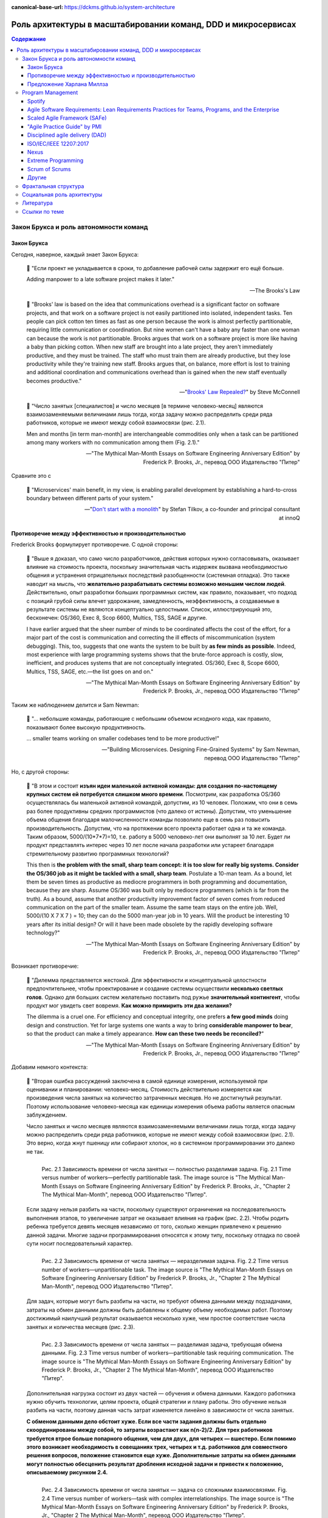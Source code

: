 :canonical-base-url: https://dckms.github.io/system-architecture

.. index::
   single: Team Topologies; at scale
   :name: emacsway-team-topologies-at-scale

==============================================================
Роль архитектуры в масштабировании команд, DDD и микросервисах
==============================================================

.. sectionauthor:: Ivan Zakrevsky


.. contents:: Содержание


Закон Брукса и роль автономности команд
=======================================


.. index::
   single: Brooks's law; definition
   :name: emacsway-brooks's-law

Закон Брукса
------------

Сегодня, наверное, каждый знает Закон Брукса:

    📝 "Если проект не укладывается в сроки, то добавление рабочей силы задержит его ещё больше.

    Adding manpower to a late software project makes it later."

    -- The Brooks's Law

    📝 "Brooks' law is based on the idea that communications overhead is a significant factor on software projects, and that work on a software project is not easily partitioned into isolated, independent tasks. Ten people can pick cotton ten times as fast as one person because the work is almost perfectly partitionable, requiring little communication or coordination. But nine women can't have a baby any faster than one woman can because the work is not partitionable. Brooks argues that work on a software project is more like having a baby than picking cotton. When new staff are brought into a late project, they aren't immediately productive, and they must be trained. The staff who must train them are already productive, but they lose productivity while they're training new staff. Brooks argues that, on balance, more effort is lost to training and additional coordination and communications overhead than is gained when the new staff eventually becomes productive."

    -- "`Brooks' Law Repealed? <https://stevemcconnell.com/articles/brooks-law-repealed/>`__" by Steve McConnell

..

    📝 "Число занятых [специалистов] и число месяцев [в термине человеко-месяц] являются взаимозаменяемыми величинами лишь тогда, когда задачу можно распределить среди ряда работников, которые не имеют между собой взаимосвязи (рис. 2.1).

    Men and months [in term man-month] are interchangeable commodities only when a task can be partitioned among many workers with no communication among them (Fig. 2.1)."

    -- "The Mythical Man-Month Essays on Software Engineering Anniversary Edition" by Frederick P. Brooks, Jr., перевод ООО Издательство "Питер"

Сравните это с

    📝 "Microservices\' main benefit, in my view, is enabling parallel development by establishing a hard-to-cross boundary between different parts of your system."

    -- "`Don't start with a monolith <https://martinfowler.com/articles/dont-start-monolith.html>`__" by Stefan Tilkov, a co-founder and principal consultant at innoQ


Противоречие между эффективностью и производительностью
-------------------------------------------------------

Frederick Brooks формулирует противоречие. С одной стороны:

    📝 "Выше я доказал, что само число разработчиков, действия которых нужно согласовывать, оказывает влияние на стоимость проекта, поскольку значительная часть издержек вызвана необходимостью общения и устранения отрицательных последствий разобщенности (системная отладка). Это также наводит на мысль, что **желательно разрабатывать системы возможно меньшим числом людей**. Действительно, опыт разработки больших программных систем, как правило, показывает, что подход с позиций грубой силы влечет удорожание, замедленность, неэффективность, а создаваемые в результате системы не являются концептуально целостными. Список, иллюстрирующий это, бесконечен: OS/360, Exec 8, Scop 6600, Multics, TSS, SAGE и другие.

    I have earlier argued that the sheer number of minds to be coordinated affects the cost of the effort, for a major part of the cost is communication and correcting the ill effects of miscommunication (system debugging). This, too, suggests that one wants the system to be built by **as few minds as possible**. Indeed, most experience with large programming systems shows that the brute-force approach is costly, slow, inefficient, and produces systems that are not conceptually integrated. OS/360, Exec 8, Scope 6600, Multics, TSS, SAGE, etc.—the list goes on and on."

    -- "The Mythical Man-Month Essays on Software Engineering Anniversary Edition" by Frederick P. Brooks, Jr., перевод ООО Издательство "Питер"

Таким же наблюдением делится и Sam Newman:

    📝 "... небольшие команды, работающие с небольшим объемом исходного кода, как правило, показывают более высокую продуктивность.

    ... smaller teams working on smaller codebases tend to be more productive!"

    -- "Building Microservices. Designing Fine-Grained Systems" by Sam Newman, перевод ООО Издательство "Питер"

Но, с другой стороны:

    📝 "В этом и состоит **изъян идеи маленькой активной команды: для создания по-настоящему крупных систем ей потребуется слишком много времени**. Посмотрим, как разработка OS/360 осуществлялась бы маленькой активной командой, допустим, из 10 человек. Положим, что они в семь раз более продуктивны средних программистов (что далеко от истины). Допустим, что уменьшение объема общения благодаря малочисленности команды позволило еще в семь раз повысить производительность. Допустим, что на протяжении всего проекта работает одна и та же команда. Таким образом, 5000/(10*7*7)=10, т.е. работу в 5000 человеко-лет они выполнят за 10 лет. Будет ли продукт представлять интерес через 10 лет после начала разработки или устареет благодаря стремительному развитию программных технологий?

    This then is **the problem with the small, sharp team concept: it is too slow for really big systems. Consider the OS/360 job as it might be tackled with a small, sharp team**. Postulate a 10-man team. As a bound, let them be seven times as productive as mediocre programmers in both programming and documentation, because they are sharp. Assume OS/360 was built only by mediocre programmers (which is far from the truth). As a bound, assume that another productivity improvement factor of seven comes from reduced communication on the part of the smaller team. Assume the same team stays on the entire job. Well, 5000/(10 X 7 X 7 ) = 10; they can do the 5000 man-year job in 10 years. Will the product be interesting 10 years after its initial design? Or will it have been made obsolete by the rapidly developing software technology?"

    -- "The Mythical Man-Month Essays on Software Engineering Anniversary Edition" by Frederick P. Brooks, Jr., перевод ООО Издательство "Питер"

Возникает противоречие:

    📝 "Дилемма представляется жестокой. Для эффективности и концептуальной целостности предпочтительнее, чтобы проектирование и создание системы осуществили **несколько светлых голов**. Однако для больших систем желательно поставить под ружье **значительный контингент**, чтобы продукт мог увидеть свет вовремя. **Как можно примирить эти два желания?**

    The dilemma is a cruel one. For efficiency and conceptual integrity, one prefers **a few good minds** doing design and construction. Yet for large systems one wants a way to bring **considerable manpower to bear**, so that the product can make a timely appearance. **How can these two needs be reconciled?**"

    -- "The Mythical Man-Month Essays on Software Engineering Anniversary Edition" by Frederick P. Brooks, Jr., перевод ООО Издательство "Питер"

Добавим немного контекста:

    📝 "Вторая ошибка рассуждений заключена в самой единице измерения, используемой при оценивании и планировании: человеко-месяц. Стоимость действительно измеряется как произведения числа занятых на количество затраченных месяцев. Но не достигнутый результат. Поэтому использование человеко-месяца как единицы измерения объема работы является опасным заблуждением.

    Число занятых и число месяцев являются взаимозаменяемыми величинами лишь тогда, когда задачу можно распределить среди ряда работников, которые не имеют между собой взаимосвязи (рис. 2.1). Это верно, когда жнут пшеницу или собирают хлопок, но в системном программировании это далеко не так.

    .. figure:: _media/harlan-mills'-proposal/fig-2.1-perfectly-partitionable-task.png
       :alt: Рис. 2.1 Зависимость времени от числа занятых — полностью разделимая задача. Fig. 2.1 Time versus number of workers—perfectly partitionable task. The image source is "The Mythical Man-Month Essays on Software Engineering Anniversary Edition" by Frederick P. Brooks, Jr., "Chapter 2 The Mythical Man-Month", перевод ООО Издательство "Питер".
       :align: left
       :width: 70%

       Рис. 2.1 Зависимость времени от числа занятых — полностью разделимая задача. Fig. 2.1 Time versus number of workers—perfectly partitionable task. The image source is "The Mythical Man-Month Essays on Software Engineering Anniversary Edition" by Frederick P. Brooks, Jr., "Chapter 2 The Mythical Man-Month", перевод ООО Издательство "Питер".

    Если задачу нельзя разбить на части, поскольку существуют ограничения на последовательность выполнения этапов, то увеличение затрат не оказывает влияния на график (рис. 2.2). Чтобы родить ребенка требуется девять месяцев независимо от того, сколько женщин привлечено к решению данной задачи. Многие задачи программирования относятся к этому типу, поскольку отладка по своей сути носит последовательный характер.

    .. figure:: _media/harlan-mills'-proposal/fig-2.2-unpartitionable-task.png
       :alt: Рис. 2.2 Зависимость времени от числа занятых — неразделимая задача. Fig. 2.2 Time versus number of workers—unpartitionable task. The image source is "The Mythical Man-Month Essays on Software Engineering Anniversary Edition" by Frederick P. Brooks, Jr., "Chapter 2 The Mythical Man-Month", перевод ООО Издательство "Питер".
       :align: left
       :width: 70%

       Рис. 2.2 Зависимость времени от числа занятых — неразделимая задача. Fig. 2.2 Time versus number of workers—unpartitionable task. The image source is "The Mythical Man-Month Essays on Software Engineering Anniversary Edition" by Frederick P. Brooks, Jr., "Chapter 2 The Mythical Man-Month", перевод ООО Издательство "Питер".

    Для задач, которые могут быть разбиты на части, но требуют обмена данными между подзадачами, затраты на обмен данными должны быть добавлены к общему объему необходимых работ. Поэтому достижимый наилучший результат оказывается несколько хуже, чем простое соответствие числа занятых и количества месяцев (рис. 2.3).

    .. figure:: _media/harlan-mills'-proposal/fig-2.3-partitionable-task-requiring-communication.png
       :alt: Рис. 2.3 Зависимость времени от числа занятых — разделимая задача, требующая обмена данными. Fig. 2.3 Time versus number of workers—partitionable task requiring communication. The image source is "The Mythical Man-Month Essays on Software Engineering Anniversary Edition" by Frederick P. Brooks, Jr., "Chapter 2 The Mythical Man-Month", перевод ООО Издательство "Питер".
       :align: left
       :width: 70%

       Рис. 2.3 Зависимость времени от числа занятых — разделимая задача, требующая обмена данными. Fig. 2.3 Time versus number of workers—partitionable task requiring communication. The image source is "The Mythical Man-Month Essays on Software Engineering Anniversary Edition" by Frederick P. Brooks, Jr., "Chapter 2 The Mythical Man-Month", перевод ООО Издательство "Питер".

    Дополнительная нагрузка состоит из двух частей — обучения и обмена данными. Каждого работника нужно обучить технологии, целям проекта, общей стратегии и плану работы. Это обучение нельзя разбить на части, поэтому данная часть затрат изменяется линейно в зависимости от числа занятых.

    **С обменом данными дело обстоит хуже. Если все части задания должны быть отдельно скоординированы между собой, то затраты возрастают как n(n-2)/2. Для трех работников требуется втрое больше попарного общения, чем для двух, для четырех — вшестеро. Если помимо этого возникает необходимость в совещаниях трех, четырех и т.д. работников для совместного решения вопросов, положение становится еще хуже. Дополнительные затраты на обмен данными могут полностью обесценить результат дробления исходной задачи и привести к положению, описываемому рисунком 2.4.**

    .. figure:: _media/harlan-mills'-proposal/fig-2.4-task-with-complex-interrelationships.png
       :alt: Рис. 2.4 Зависимость времени от числа занятых — задача со сложными взаимосвязями. Fig. 2.4 Time versus number of workers—task with complex interrelationships. The image source is "The Mythical Man-Month Essays on Software Engineering Anniversary Edition" by Frederick P. Brooks, Jr., "Chapter 2 The Mythical Man-Month", перевод ООО Издательство "Питер".
       :align: left
       :width: 70%

       Рис. 2.4 Зависимость времени от числа занятых — задача со сложными взаимосвязями. Fig. 2.4 Time versus number of workers—task with complex interrelationships. The image source is "The Mythical Man-Month Essays on Software Engineering Anniversary Edition" by Frederick P. Brooks, Jr., "Chapter 2 The Mythical Man-Month", перевод ООО Издательство "Питер".

    Поскольку создание программного продукта является по сути системным проектом — практикой сложных взаимосвязей, затраты на обмен данными велики и быстро начинают преобладать над сокращением сроков, достигаемым в результате разбиения задачи на более мелкие подзадачи. В этом случае привлечение дополнительных работников не сокращает, а удлиняет график работ.

    The second fallacious thought mode is expressed in the very unit of effort used in estimating and scheduling: the man-month. Cost does indeed vary as the product of the number of men and the number of months. Progress does not. Hence the man-month as a unit for measuring the size of a job is a dangerous and deceptive myth. It implies that men and months are interchangeable.

    Men and months are interchangeable commodities only when a task can be partitioned among many workers with no communication among them (Fig. 2.1). This is true of reaping wheat or picking cotton; it is not even approximately true of systems programming.

    When a task cannot be partitioned because of sequential constraints, the application of more effort has no effect on the schedule (Fig. 2.2). The bearing of a child takes nine months, no matter how many women are assigned. Many software tasks have this characteristic because of the sequential nature of debugging.

    In tasks that can be partitioned but which require communication among the subtasks, the effort of communication must be added to the amount of work to be done. Therefore the best that can be done is somewhat poorer than an even trade of men for months (Fig. 2.3).

    The added burden of communication is made up of two parts, training and intercommunication. Each worker must be trained in the technology, the goals of the effort, the overall strategy, and the plan of work. This training cannot be partitioned, so this part of the added effort varies linearly with the number of workers.

    **Intercommunication is worse. If each part of the task must be separately coordinated with each other part/ the effort increases as n(n-I)/2. Three workers require three times as much pairwise intercommunication as two; four require six times as much as two. If, moreover, there need to be conferences among three, four, etc., workers to resolve things jointly, matters get worse yet. The added effort of communicating may fully counteract the division of the original task and bring us to the situation of Fig. 2.4.**

    Since software construction is inherently a systems effort—an exercise in complex interrelationships—communication effort is great, and it quickly dominates the decrease in individual task time brought about by partitioning. Adding more men then lengthens, not shortens, the schedule."

    -- "The Mythical Man-Month Essays on Software Engineering Anniversary Edition" by Frederick P. Brooks, Jr., перевод ООО Издательство "Питер"

Мы остановились на дилемме: с одной стороны, чем меньше численность людей, принимающих проектные решения, тем выше их продуктивность.
С другой стороны, чем больше людей задействовано в разработке, тем скорее продукт сможет выйти на рынок.
Проанализируем о том, как эту дилемму можно решить.

Решение этой дилеммы становится возможным с качественным отделением архитектуры от реализации (с чем отлично справляются сетевые границы Bounded Contexts):

    📝 "**Архитектура и разработка должны быть тщательно разделены.** Как сказал Блау (Blaauw), "архитектура говорит, что должно произойти, а разработка - как сделать, чтобы это произошло". В качестве простого примера он приводит часы, архитектура которых состоит из циферблата, стрелок и заводной головки. Ребенок, освоивший это архитектуру, с одинаковой легкостью может узнать время и по ручным часам, и по часам на колокольне. Исполнение же и его реализация описывают, что происходит внутри: передача усилий и управление точностью каждым из многих механизмов.

    **Architecture must be carefully distinguished from implementation.** As Blaauw has said, "Where architecture tells what happens, implementation tells how it is made to happen." He gives as a simple example a clock, whose architecture consists of the face, the hands, and the winding knob. When a child has learned this architecture, he can tell time as easily from a wristwatch as from a church tower. The implementation, however, and its realization, describe what goes on inside the case—powering by any of many mechanisms and accuracy control by any of many."

    -- "The Mythical Man-Month Essays on Software Engineering Anniversary Edition" by Frederick P. Brooks, Jr., перевод ООО Издательство "Питер"


.. index:: Team Topologies
   :name: emacsway-harlan-mills'-proposal

Предложение Харлана Миллза
--------------------------

Harlan Mills' Proposal (Предложение Харлана Миллза) было опубликовано в:

- Mills, H., "Chief programmer teams, principles, and procedures," IBM Federal Systems Division Report FSC 71-5108, Gaithersburg, Md., 1971.
- Baker, F. T., "Chief programmer team management of production programming," IBM Sys. J., 11, 1 (1972).

..

    📝 "Предложение Харлана Миллза дает свежее и творческое решение. Миллз предложил, чтобы на каждом участке работы была **команда разработчиков, организованная наподобие бригады хирургов, а не мясников**. Имеется в виду, что не каждый участник группы будет врезаться в задачу, но резать будет один, а остальные оказывать ему всевозможную поддержку, повышая его производительность и плодотворность.

    При некотором размышлении ясно, что **эта идея приведет к желаемому, если ее удастся осуществить**. Лишь несколько голов занято проектированием и разработкой, и в то же время много работников находится на подхвате. Будет ли такая организация работать? Кто играет роль анестезиологов и операционных сестер в группе программистов, а как осуществляется разделение труда? Чтобы нарисовать картину работы такой команды с включением всех мыслимых видов поддержки, я позволю себе вольное обращение к метафорам.

    A proposal by Harlan Mills offers a fresh and creative solution. Mills proposes that each segment of a large job be tackled by a team, but that **the team be organized like a surgical team rather than a hog-butchering team**. That is, instead of each member cutting away on the problem, one does the cutting and the others give him every support that will enhance his effectiveness and productivity.

    A little thought shows that **this concept meets the desiderata, if it can be made to work**. Few minds are involved in design and construction, yet many hands are brought to bear. Can it work? Who are the anesthesiologists and nurses on a programming team, and how is the work divided? Let me freely mix metaphors to suggest how such a team might work if enlarged to include all conceivable support."

    -- "The Mythical Man-Month Essays on Software Engineering Anniversary Edition" by Frederick P. Brooks, Jr., перевод ООО Издательство "Питер"

Обратите внимание на слова "эта идея приведет к желаемому, если ее удастся осуществить".
Именно эту задачу успешно решает концепция `Bounded Context <https://pubs.opengroup.org/architecture/o-aa-standard-single/#_solution_space>`__, позволяя совместить большой размер коллектива и продуктивность, т.е., осуществить масштабирование команд без ущерба производительности.

    📝 "... мы стремимся к тому, чтобы сервисы создавались в результате разбиения системы на такие части, при которых **темпы развития внутри сервисов были намного выше темпов развития между сервисами**.

    ... we aim to ensure our services are decomposed such that the **pace of change inside a service is much higher than the pace of change between services**."

    -- "Building Microservices. Designing Fine-Grained Systems" by Sam Newman, перевод ООО Издательство "Питер"

..

    📝 "One case study was particularly interesting. The team had made the wrong choice, using microservices on a system that wasn't complex enough to cover the Microservice Premium. The project got in trouble and needed to be rescued, so lots more people were thrown onto the project. At this point the microservice architecture became helpful, because **the system was able to absorb the rapid influx of developers and the team was able to leverage the larger team numbers much more easily than is typical with a monolith**. As a result the project accelerated to a productivity greater than would have been expected with a monolith, enabling the team to catch up. The result was still a net negative, in that the software cost more staff-hours than it would have done if they had gone with a monolith, but the **microservices architecture did support ramp up**."

    -- "`Microservice Trade-Offs <https://martinfowler.com/articles/microservice-trade-offs.html>`__" by Martin Fowler

..

    📝 "Netflix и Amazon

    Наверное, идея обязательной согласованности организации и архитектуры может быть неплохо проиллюстрирована на примере Amazon и Netflix. В Amazon довольно рано начали понимать преимущества владения командами полным жизненным циклом управляемых ими систем. Там решили, что команды должны всецело распоряжаться теми системами, за которые они отвечают, управляя всем жизненным циклом этих систем. Но в Amazon также знали, что **небольшие команды могут работать быстрее больших**. Это привело к созданию команд, которые можно было бы накормить двумя пиццами. Это стремление к созданию небольших команд, владеющих полным жизненным циклом своих сервисов, и стало основной причиной того, что в Amazon была разработана платформа Amazon Web Services. Для обеспечения самодостаточности своих команд компании понадобилось создать соответствующий инструментарий. Этот пример был взят на вооружение компанией Netflix и с самого начала определил формирование ее структуры вокруг небольших независимых команд, образуемых с прицелом на то, что создаваемые ими сервисы также будут независимы друг от друга. Тем самым обеспечивалась оптимизация скорости изменения архитектуры систем. Фактически в Netflix разработали организационную структуру для желаемой архитектуры создаваемых систем.

    Netflix and Amazon

    Probably the two poster children for the idea that organizations and architecture should be aligned are Amazon and Netflix. Early on, Amazon started to understand the benefits of teams owning the whole lifecycle of the systems they managed. It wanted teams to own and operate the systems they looked after, managing the entire lifecycle. But Amazon also knew that **small teams can work faster than large teams**. This led famously to its two-pizza teams, where no team should be so big that it could not be fed with two pizzas. This driver for small teams owning the whole lifecycle of their services is a major reason why Amazon developed Amazon Web Services. It needed to create the tooling to allow its teams to be self-sufficient. Netflix learned from this example, and ensured that from the beginning it structured itself around small, independent teams, so that the services they created would also be independent from each other. This ensured that the architecture of the system was optimized for speed of change. Effectively, Netflix designed the organizational structure for the system architecture it wanted."

    -- "Building Microservices. Designing Fine-Grained Systems" by Sam Newman, перевод ООО Издательство "Питер"

я хотел бы добавить еще одно высказывание от разработчиков популярного микросервисного фреймворка go-kit:

    📝 "Почему микросервисы? Практически вся современная разработка программного обеспечения ориентирована на единственную цель - улучшить время выхода на рынок. Микросервисы представляют собой эволюцию модели сервис-ориентированной архитектуры, которая элегантно устраняет организационные противоречия, **предоставляя вашим инженерам и командам автономию**, необходимую им для непрерывной доставки, итерации и улучшения.

    Why microservices? Almost all of contemporary software engineering is focused on the singular goal of improving time-to-market. Microservices are an evolution of the service-oriented architecture pattern that elegantly eliminate organizational friction, **giving your engineers and teams the autonomy** they need to continuously ship, iterate, and improve."

    -- "`Go kit. A toolkit for microservices. <https://gokit.io/>`__"

На самом деле, если у вас армейская дисциплина среди разработчиков, то нет необходимости укреплять сетевыми границами пределы автономности команд, поскольку границами автономности команды является Bounded Context, который не обязательно должен быть выражен микорсервисом(-ами).

    📝 "In theory, you don't need microservices for this if you simply have the discipline to follow clear rules and establish clear boundaries within your monolithic application; in practice, I've found this to be the case only very rarely.)"

    -- "`Don't start with a monolith <https://martinfowler.com/articles/dont-start-monolith.html>`__" by Stefan Tilkov

Сетевые границы решают проблему, известную как creeping coupling или abstraction leak. А это позволяет снизить квалификационные требования к разработчикам, тем более, что Microservices First обычно имеет экономическую целесообразность только при задействовании большого количества разработчиков.

    📝 "Обмен данными между самими сервисами ведется через сетевые вызовы, чтобы **упрочить обособленность сервисов** и избежать рисков, сопряженных с тесными связями.

    All communication between the services themselves are via network calls, **to enforce separation between the services** and avoid the perils of tight coupling."

    -- "Building Microservices. Designing Fine-Grained Systems" by Sam Newman, перевод ООО Издательство "Питер"


.. index::
   single: Program Management; in Team Topologies at scale
   :name: emacsway-program-management

Program Management
==================

Знаете, почему не бывает больших червяков?
Любое беспозвоночное животное не может быть бесконечно большим, поскольку на определенном пороге сила его тяжести превысит предел его прочности.
Рост силы тяжести опережает рост прочности.
Чтобы увеличение массы организма стало возможным, в нем должен появиться скелет, который выполняет опорную функцию.

По этой же причине бумажный кораблик хорошо держит форму, но если его пропорционально увеличить в несколько раз, то он рухнет под собственной тяжестью без фермы жесткости.

По этой же причине невозможно фрактально увеличить село до размеров крупного города, не обеспечив в нем транспортные магистрали и узлы связи.

Эту проблему хорошо сформулировал Galileo Galilei в теории theory of Beam Bending:

    .. figure:: _media/harlan-mills'-proposal/galileo-beam-bending.jpg
       :alt: Discorsi e dimostrazioni matematiche, intorno à due nuoue scienze. Leiden: appresso gli Elsevirii, 1638. The image source is "Galileo's Beam Experiment" https://civil.lindahall.org/strength.shtml
       :align: left
       :width: 200

       Discorsi e dimostrazioni matematiche, intorno à due nuoue scienze. Leiden: appresso gli Elsevirii, 1638. The image source is "`Galileo's Beam Experiment <https://civil.lindahall.org/strength.shtml>`__"

..

    📝 "Many mathematicians before Galileo had dealt with the problem of statics – how forces are transmitted by structural members.
    Galileo proposed a new science, the study of the strength of materials, that considered how the size and shape of structural members affects their ability to carry and transmit loads.
    He discovered that as the length of a beam increases, its strength decreases, unless you increase the thickness and breadth at an even greater rate.
    You cannot, therefore, simply double or triple the dimensions of a beam, and expect it to carry double or triple the load.
    This led Galileo to recognize what we now call **the scaling problem – there are limits to how big nature can make a tree, or an animal, for beyond a certain limit, the branches of the tree or the limbs of the animal, will break under their own weight.**

    The illustration of a cantilever beam demonstrates Galileo’s discovery that the breaking force on a beam increases as the square of its length."

    -- "`Galileo's Beam Experiment <https://civil.lindahall.org/strength.shtml>`__"

Попытка фрактально увеличивать численность Scrum/Nexus-команд равносильна попытке создать беспозвоночное животное с массой динозавра.
Основная тяжесть, под которой рушится прочность коллектива, формируется коммуникативной нагрузкой (з-н Брукса: n(n-1)/2).

Если предыдущий пример показался вам неубедительным, то давайте попробуем представить себе управление воздушным движением без диспетчеров.
Ну, такие... самоорганизующиеся экипажи.
Чтобы пилоты во время полета сами между собой договаривались о том, как они будут расходиться, какие эшелоны они будут занимать, в какой очередности они будут производить посадку и взлет...
Причем, гипотетически это еще было бы осуществимо где-то в районе малозагруженных аэропортов.
Но при этом возрастет когнитивная нагрузка на пилота.
Ни один из пилотов, в условиях управления воздушным судном, не обладает ресурсами внимания достаточными для достижения целостного понимания картины воздушного движения.
Эту когнитивную нагрузку с него снимает диспетчер управления воздушным движением.
А теперь попробуйте представьте себе что-то подобное в Шереметьево.
А если какое-то одно воздушное судно терпит бедствие и нуждается в аварийной посадке?


Spotify
-------

Даже в Spotify существует такой "опорный скелет":

    📝 "At Spotify there is a separate operations team, but their job is not to make releases for the squads -­ their job is to give the squads the support they need to release code themselves; support in the form of infrastructure, scripts, and routines.
    They are, in a sense, "building the road to production".

    <...>

    We also have a chief architect role, a person who coordinates work on high-­level architectural issues that cut across multiple systems.
    He reviews development of new systems to make sure they avoid common mistakes, and that they are aligned with our architectural vision.
    The feedback is always just suggestions and input -­ the decision for the final design of the system still lies with the squad building it."

    -- "`Scaling Agile @ Spotify with Tribes, Squads, Chapters & Guilds <https://www.scrumatscale.com/wp-content/uploads/2020/09/S@S_Spotify_Scaling.pdf>`__" by Henrik Kniberg & Anders Ivarsson, Oct 2012

Но более отчетливо этот скелет сформирован в виде Program Management в `Scaled Agile Framework (SAFe) <https://www.scaledagileframework.com/>`__ и в `Disciplined agile delivery (DAD) <https://www.pmi.org/disciplined-agile/process/introduction-to-dad>`__.

SAFe создан известным автором по аналитике Dean Leffingwell, и, наверное, поэтому SAFe хорошо регламентирует процессы, предшествующие этапу реализации ПО в условиях масштабируемой Agile-разработки.


Agile Software Requirements: Lean Requirements Practices for Teams, Programs, and the Enterprise
------------------------------------------------------------------------------------------------

В книге "Agile Software Requirements: Lean Requirements Practices for Teams, Programs, and the Enterprise" by Dean Leffingwell, которая вышла в печать в том же году, в котором он выпустил первый релиз SAFe, Dean Leffingwell убедительно обосновывает, что аналитики и архитекторы должны быть частью системной команды.

    📝 "Architects: Many agile teams do not contain people with titles containing the word architect [The best architectures, requirements, and designs emerge from self-organizing teams.], and yet architecture does matter to agile teams.
    In these cases, the local architecture (that of the component, service, or feature that the team is accountable for) is most often determined by the local teams in a collaborative model.
    In this way, it can be said that "architecture emerges" from the activities of those teams.

    At the system level, however, **architecture is often coordinated among system architects and business analysts who are responsible for determining the overall structure (components and services) of the system**, as well as the system-level use cases and performance criteria that are to be imposed on the system as a whole.
    For this reason, it is likely that the **agile team has a key interface to one or more architects who may live outside the team**.
    (We'll discuss this in depth in Chapter 20.)

    <...>

    Some of these QA personnel will live outside the team, while others (primarily testers) will have likely been dispatched to live with the product team.
    There, they work daily with developers to test new code and thereby help assure new code quality on a real-time basis.

    In addition, as we'll see later, QA personnel are involved with the development of the system-level testing required to assure overall system quality and conformance to nonfunctional, as well as functional, requirements.

    <...>

    Other specialists and supporting personnel: Other supporting roles may include user-experience designers, documentation specialists, database designers and administrators, configuration management, build and deployment specialists, and whomever else is necessary to develop and deploy a whole product solution.

    -- Agile Software Requirements Lean Requirements Practices for Teams, Programs, and the Enterprise (Agile Software Development Series) by Dean Leffingwell

Для такого решения есть несколько причин:

1. В спринте возникают две цели (текущая и посторонняя):

   1. Реализация текущего системного инкремента.
   2. Анализ и проектирование (т.е. :ref:`Prediction-активности <emacsway-prediction>` в виде PBR, Spike и Planning) будущего системного инкремента.

   Источником работы аналитиков являются стейкхолдеры, а результатом работы - требования (под руководством Product Owner, разумеется), т.е. :ref:`PBI <emacsway-product-backlog-item>`.
   В то время как для команды разработки источником работы являются PBI (в состоянии DOR), а результатом работы - Системный Инкремент.

   Получается, что две команды работают несинхронно, над разными целями, и производят разные артефакты.
   Аналитики работают вне цикла реализации Системного Инкремента, опережая его в среднем на пару спринтов.

   PBI, не производящий Системного Инкремента, но производящий артефакты, необходимые для доведения другого PBI до состояния DOR, традиционно называется Spike.
   Spike нацелен на достижение цели будущих спринтов, поэтому его присутствие в текущем спринте отвлекает от цели текущего спринта, повышает когнитивную нагрузку и затрудняет управление Team Backlog.
   Для малочисленного коллектива (тем более, для Single Team Agile) эта нагрузка не превышает накладные расходы на содержание отдельного Program Backlog.
   Но, по мере роста численности коллектива, накладные расходы на содержание отдельного Program Backlog начинают уже окупаться.

2. По мере роста численности коллектива растет коммуникативная нагрузка, и требуется :ref:`повышение уровня автономности команд <emacsway-harlan-mills'-proposal>`.
3. Системные инкременты, производимы командами, нуждаются в интеграции. Было бы неэффективно каждой команде погружаться в подробности целостной картины потребностей интеграции, при этом дублируя друг друга.
4. Стоимость :ref:`адаптации <emacsway-adaptation>` Продукта возрастает стремительней роста численность коллектива, что создает экономическую целесообразность для смещения :ref:`баланса Pridiction/Adaptation <emacsway-balancing-prediction-adaptation>` в сторону :ref:`Prediction <emacsway-prediction>`.

Поэтому, аналитику, архитектуру и UX/UI Design, в таком случае, выводят в отдельный цикл производства, известный сегодня как Program Management (который следует отличать от Program Management в PMBoK).
Получается два каскадных цикла, при этом, первый цикл (Program Backlog) создает артефакты, необходимые для достижения DOR для второго цикла (Team Backlogs), который, в свою очередь, уже производит системный инкремент.

Говоря о проблемах масштабирования Agile-команд, мне очень интересной показалась ещё одна его книга, которая вышла 4-мя годами ранее:

- "Scaling Software Agility: Best Practices for Large Enterprises" by Dean Leffingwell


Scaled Agile Framework (SAFe)
-----------------------------

- "`SAFe® 5.0 Distilled: Achieving Business Agility with the Scaled Agile Framework® <https://www.amazon.com/dp/B08F5HC37Z>`__" by Richard Knaster, Dean Leffingwell
- "`Program and Solution Backlogs <https://www.scaledagileframework.com/program-and-solution-backlogs/>`__"
- "`System Architect/Engineering <https://www.scaledagileframework.com/system-architect-engineering/>`__"
- "`Agile Teams <https://www.scaledagileframework.com/agile-teams/>`__"
- "`Organizing Agile Teams and ARTs: Team Topologies at Scale <https://www.scaledagileframework.com/organizing-agile-teams-and-arts-team-topologies-at-scale/>`__"
- "`Shared Services <https://www.scaledagileframework.com/shared-services/>`__"
- "`Architectural Runway <https://www.scaledagileframework.com/architectural-runway/>`__"
- "`Agile Architecture in SAFe <https://www.scaledagileframework.com/agile-architecture/>`__"

    📝 "The second dimension of the team and technical agility competency is teams of Agile teams.
    Even with good, local execution, building enterprise-class solutions typically requires more scope and breadth of skills than a single Agile team can provide.
    Therefore, Agile teams operate in the context of an ART, which is a long-lived team of Agile teams.
    The ART incrementally develops, delivers, and (where applicable) operates one or more solutions (Figure 6-5)."

    📝 "System Architect/Engineering is an individual or team that defines the overall architecture of the system.
    They work at a level of abstraction above the teams and components and define Non-Functional Requirements (NFRs), major system elements, subsystems, and interfaces."

    📝 "System Teams typically assist in building and supporting DevOps infrastructure for development, continuous integration, automated testing, and deployment into the staging environment.
    In larger systems they may do end-to-end testing, which cannot be readily accomplished by individual Agile teams."

    📝 "Shared Services are specialists—for example, data security, information architects, Database Administrators (DBAs)—who are necessary for the success of an ART but cannot be dedicated to a specific train."

    📝 "With the right architecture, elements of the system may be released independently.
    Figure 8-8 illustrates an autonomous delivery system that was architected to enable system elements to be released independently."

    📝 "Figure 8-8. Architecture impacts the ability to release system elements independently"

    -- "SAFe® 5.0: The World's Leading Framework for Business Agility" by Richard Knaster, Dean Leffingwell


"Agile Practice Guide" by PMI
-----------------------------

Отдельно стоит выделить книгу "`Agile Practice Guide <https://www.pmi.org/pmbok-guide-standards/practice-guides/agile>`__" by Project Management Institute, 2017, поскольку эта книга является мощным оружием в руках аналитиков и архитекторов в вопросах организации качественных процессов.
Автором книги является Project Management Institute (PMI), обладающий неоспоримым авторитетом в глазах менеджмента.
Книга достаточно грамотная, и затрагивает острые вопросы интеграции аналитической и архитектурной активности в Agile-разработку.
В общем, если вы где-то услышите фразу "Architecture vs. Agile", то самое время вспомнить об этой книге.

- "`A Lean and Scalable Requirements Information Model for the Agile Enterprise <https://scalingsoftwareagility.files.wordpress.com/2007/03/a-lean-and-scalable-requirements-information-model-for-agile-enterprises-pdf.pdf>`__" by Dean Leffingwell with Juha‐Markus Aalto


Disciplined agile delivery (DAD)
--------------------------------

И еще один официальный способ о том, как интегрировать работу аналитиков и архитекторов в Scrum:

- "`DAD Life Cycle – Program (Team of Teams) <https://www.pmi.org/disciplined-agile/lifecycle/program>`__"
- "`Program Management <https://www.pmi.org/disciplined-agile/process/program-management>`__"
- "`Large Agile Teams <https://www.pmi.org/disciplined-agile/agility-at-scale/tactical-agility-at-scale/large-agile-teams>`__"
- "`Organizing Agile Teams : Large Teams/Programs <https://www.pmi.org/disciplined-agile/agility-at-scale/tactical-agility-at-scale/large-agile-teams/organizing-agile-teams#Large>`__"
- "`The Standard for Program Management – Fourth Edition <https://www.pmi.org/pmbok-guide-standards/foundational/program-management>`__"

Учитывая, что Disciplined agile delivery (DAD) сопровождается и развивается by Project Management Institute (PMI), интеграция его практик вызвает, как правило, меньше всего возражений со стороны менеджмента.

См. также:

- "`Agile Architecture: Strategies for Scaling Agile Development <http://agilemodeling.com/essays/agileArchitecture.htm>`__"


ISO/IEC/IEEE 12207:2017
-----------------------

    📝 "Agile projects for complex systems attempt to manage cost by prioritizing the most important capabilities for early realization.
    If an organization manages the development and maintenance of its entire portfolio of software systems as a single system, managed by spend rate rather than total spending, then the organization can, in principle, manage that portfolio of systems as a continuing agile development, analogous to managing a highly iterative "Kanban" maintenance effort."

    -- "ISO/IEC/IEEE 12207:2017 Systems and software engineering - Software life cycle processes"


Nexus
-----

На scrum.org есть интересная статья, сравнивающая Nexus и SAFe:

- "`Comparing Nexus and SAFe - Similarities, Differences, potential synergies <https://www.scrum.org/resources/blog/comparing-nexus-and-safe-similarities-differences-potential-synergies>`__" by Yuval Yeret

Интересна она, прежде всего, тем, что открыто говорит о проблемах Nexus, которые можно решить путем заимствования практик у SAFe.

Одним из наиболее узких мест Nexus является отсутствие масштабирования аналитической работы (сбор требований) в problem space.
Команды масштабируются, а бизнес-анализ, в лице единственного Product Owner, - нет.
Scrum, как известно, оставляет Product Owner с этой проблемой наедине, предлагая ему самостоятельно решать эту проблему путем делегации полномочий в случаях, когда аналитическая работа становится узким горлышком.

    📝 "it's hard for one Product Owner to deal with too many teams...
    In real life, these Product Owners are typically accountable for the value delivered by these multiple teams and rely upon a lot of assistance from the Development Teams in order to deal with the challenge of scale."

    -- "`Comparing Nexus and SAFe - Similarities, Differences, potential synergies <https://www.scrum.org/resources/blog/comparing-nexus-and-safe-similarities-differences-potential-synergies>`__" by Yuval Yeret

..

    📝 "A Nexus has a single Product Owner who manages a single Product Backlog from which the Scrum Teams work."

    -- "`The 2021 Nexus™ Guide <https://www.scrum.org/resources/online-nexus-guide>`__

..

    📝 "The Product Owner may do the above work or may delegate the responsibility to others. Regardless, the Product Owner remains accountable."

    -- "`The 2020 Scrum Guide™ <https://scrumguides.org/scrum-guide.html>`__"

..

    📝 "In multi-team programs, this one Product Owner may delegate the work to Product Owners that represent him or her on subordinate teams, but all decisions and direction come from the top-level, single Product Owner.

    -- "Jeff Sutherland's Scrum Handbook" by Jeff Sutherland

Статья подчеркивает ограниченность масштабирования Nexus по этой причине и предлагает к рассмотрению SAFe-практики:

    📝 "As Nexus is designed to be a lightweight framework, with a more limited scope than SAFe, its not surprising that there are a lot more elements in SAFe that Nexus doesn't say anything about.
    Some of these can be useful in your context, some not necessarily.
    Think Architectural Runway, Innovation and Planning iteration, Team-level Kanbans, DevOps, Continuous Delivery pipeline, System Architect, Business Owner, Features/Enablers, Epics."

    -- "`Comparing Nexus and SAFe - Similarities, Differences, potential synergies <https://www.scrum.org/resources/blog/comparing-nexus-and-safe-similarities-differences-potential-synergies>`__" by Yuval Yeret

В числе прочего, упоминается и выделенная роль системного архитектора, поскольку в масштабируемом Agile возникают вопросы одновременного достижения как интеграции инкремента продукта, так и автономности команд.

В статье много лестных отзывов о Program Kanban:

    📝 "Program Kanban.
    SAFe includes one of the most powerful techniques to help improve flow and collaboration across a team of teams - a Kanban Board that takes a cross-team perspective.
    I started using this technique back in 2009 and it's one I "don't leave home without".
    Nexus doesn't include a Nexus-level Kanban board but it's a very nice complementary practice to consider.
    `Read more here <https://www.scrum.org/resources/blog/scaling-scrum-nexus-and-kanban>`__"

    -- "`Comparing Nexus and SAFe - Similarities, Differences, potential synergies <https://www.scrum.org/resources/blog/comparing-nexus-and-safe-similarities-differences-potential-synergies>`__" by Yuval Yeret

Здесь автор ссылается на другую свою статью "`Scaling Scrum with Nexus and Kanban <https://www.scrum.org/resources/blog/scaling-scrum-nexus-and-kanban>`__" by Yuval Yeret, где предлагает интегрировать Program Management в самую легковесную scaled Scrum модель разработки Nexus, подобно тому, как это сделано в SAFe.

    📝 "This will include all stages of work in the Nexus - ranging from Value discovery..."

    -- "`Scaling Scrum with Nexus and Kanban <https://www.scrum.org/resources/blog/scaling-scrum-nexus-and-kanban>`__" by Yuval Yeret

Хотя в Scrum и можно выстроить хорошо отлаженные процессы, но это требует настолько деликатной работы, что я бы предпочел рассматривать сразу SAFe даже для маленьких команд (минимальную его конфигурацию - Essential Safe):

- "`Six SAFe Practices for S-Sized Teams <https://www.scaledagileframework.com/guidance-six-safe-practices-for-s-sized-teams/>`__" by Juha-Markus Aalto, Director Product Development, Qentinel Group
- "`Essential SAFe <https://www.scaledagileframework.com/essential-safe/>`__"


Extreme Programming
-------------------

    📝 "With awareness and appropriate adaptations, **XP does scale**.
    Some problems can be simplified to be easily handled by a small XP team.
    For others, XP must be augmented.
    The basic values and principles apply at all scales.
    The practices can be modified to suit your situation."

    -- "Extreme Programming Explained" 2nd edition by Kent Beck, "Chapter 15. Scaling XP :: Conclusion"

Во втором издании "Extreme Programming Explained", Kent Beck предлагает механизм масштабирования команд, который в точности реализует Program Management на основе :ref:`Harlan Mills' Proposal <emacsway-harlan-mills'-proposal>`.

    📝 "Creating and maintaining a community of one hundred is a much different job than creating and maintaining a community of twelve, but it is done all the time."

    -- "Extreme Programming Explained" 2nd edition by Kent Beck, "Chapter 15. Scaling XP"

..

    📝 "If just using a smaller team doesn't work, turn the big programming problem into several smaller problems, each solvable by a small team.
    First solve a small part of the problem with a small team.
    Then divide the system along its natural fracture lines and begin working on it with a few teams.
    **Partitioning introduces the risk that the pieces won't fit on integration, so integrate frequently to reconcile differing assumptions between teams.**
    This is a conquer-and-divide strategy instead of a divide-and-conquer strategy.
    Sabre Airline Solutions, profiled in the next chapter, uses this strategy extensively.

    The goal of conquer-and-divide is **to have teams that can each be managed as if they are the only team to limit coordination costs**.
    Even so, the whole **system needs to be integrated frequently**.
    The occasional exceptions to this illusion of independence are managed as exceptions.
    **If the exceptions become the norm and the teams have to spend too much time coordinating, look to the system to see if there are ways of restructuring it to return the teams to independence.**
    **Only if this fails is the overhead of large-project management appropriate.**

    In summary, faced with the apparent need for a large team, first ask if a small team can solve the problem.
    If that doesn't work, **begin the project with a small team, then split the work among autonomous teams.**"

    -- "Extreme Programming Explained" 2nd edition by Kent Beck, "Chapter 15. Scaling XP :: Number of People"


Scrum of Scrums
---------------

    - Each team had an architecture representative on **a Scrum of Scrum architecture team led by the Business Unit Lead Architect**
    - The **enterprise architecture team had Business Unit Lead Architects led by the CTO** who had senior management commitment to 10% of all points in every sprint dedicated to architectural improvement (technical debt remediation, integration, branding, etc.)

    -- "`Agile Architecture Fast, Cheap, Out of Control <https://www.scruminc.com/wp-content/uploads/2014/06/agile-architecture.pdf>`__" Jeff Sutherland


См. также структуру "Scrum of Scrum Team (SoS) a Core Team" на странице 5 "`The Scrum Software Factory <https://www.scrumatscale.com/wp-content/uploads/2020/09/Scrum_At_Scale_Case_Study_Air_Transport_Amogh.pdf>`__" by Amogh Joshi.


Другие
------

Program Management также присутствует в MSF и в FDD.
В RAD тоже аналитика является "upstream development activities".
RUP реализует :ref:`спиральную <emacsway-spiral-development>` модель.

В книге "Software Architecture in Practice" 4th edition by Len Bass, Paul Clements, Rick Kazman особый интерес представляют собою главы:

- 20.6 More on ADD Step 7: Perform Analysis of the Current Design and Review the Iteration Goal and Achievement of the Design Purpose

  - Use of an Architectural Backlog
  - Use of a Design Kanban Board

Интерес они вызыват прежде всего потому, что:

    📝 "The drivers become part of an **architectural design backlog** that you should use to perform the different design iterations.
    When you have made design decisions that account for all of the items in the backlog, you’ve completed this round."

    -- "Software Architecture in Practice" 4th edition by Len Bass, Paul Clements, Rick Kazman

..

    📝 "The output of ADD is not an architecture complete in every detail, but an architecture in which the main design approaches have been selected and vetted.
    **It produces a "workable" architecture early and quickly, one that can be given to other project teams so they can begin their work while the architect or architecture team continues to elaborate and refine.**"

    -- "Software Architecture in Practice" 3d edition by Len Bass, Paul Clements, Rick Kazman

Humberto Cervantes и Rick Kazman, в книге "Designing Software Architectures: A Practical Approach", которая была посвящена ADD 3.0, предлагают заводить "architectural design backlog" даже в Scrum:

    📝 "For example, when using Scrum, the sprint backlog and the design backlog are not independent:
    Some features in the sprint backlog may require architecture design to be performed, so they will generate items that go into the architectural design backlog.
    These two backlogs can be managed separately, however.
    The design backlog may even be managed internally, as it contains several items that are typically not discussed or prioritized by the customer (or product owner).

    Also, additional architectural concerns may arise as decisions are made.
    For example, if you choose a reference architecture, you will probably need to add specific architectural concerns, or quality attribute scenarios derived from them, to the architectural design backlog.
    An example of such a concern is the management of sessions for a web application reference architecture."

    --  "Designing Software Architectures: A Practical Approach" by Humberto Cervantes, Rick Kazman

Т.е. речь идет опять же, об отдельном Backlog для активностей, предшествующих фазе реализации Системного Инкремента.

- "`4 tools you need to build an agile program management powerhouse <https://www.atlassian.com/blog/jira-align/tools-for-agile-program-management>`__" by Kyle Foreman

.. index::
   single: Fractal Team; in Team Topologies at scale
   :name: emacsway-fractal-team


Фрактальная структура
=====================

Хотя Program Management и выполняет роль опорного хребта коммуникативной нагрузки коллектива, момент его внедрения в процессы разработки должен быть оправдан.
Кроме того, концентрация всех архитектурных задач на уровне Program Management может привести к образованию узкого горлышка.
Одним из способов решения этой задачи является децентрализация архитектурных решений об интеграции ограниченных контекстов.
Карта ограниченных контекстов (`Context Map <https://pubs.opengroup.org/architecture/o-aa-standard-single/#context-map>`__) позволяет сократить количество возможных коммуникационных путей в коллективе и снизить коммуникативную нагрузку.
Например, если подмножество какого-то публичного интерфейса Ограниченного Контекста используется как Customer/Supplier только одним другим Ограниченным Контекстом, то команде не нужно общаться с командами остальных Ограниченных Контекстов по поводу изменения этого подмножества.
Построение топологии команд по Ограниченным Контекстам позволяет сфокусировать полезную коммуникативную нагрузку внутри команды и уменьшить контрпродуктивную коммуникативную нагрузку по интеграции между командами, тем самым повышая уровень автономности команд.

Более лучшего эффекта можно достигнуть используя CDC-Tests:

    📝 "About consumer-driven contract testing, we identified two reasons:

    1. development teams have communication obstacles when several people working on one microservice (e.g., over 8 people, see Figure 6 (Right)) and
    2. microservices systems extensively use third party resources [118]."

    -- "`Consumer-Driven Contract Tests for Microservices: A Case Study <https://www.researchgate.net/publication/337326691_Consumer-Driven_Contract_Tests_for_Microservices_A_Case_Study>`__" by Jyri Lehvä, Niko Mäkitalo, Tommi Mikkonen

..

    📝 "We use some techniques from DDD, particularly event storming, to understand and model the domains in our business context.
    At a more technical level, we use Pact for contract testing services and inter-team communication.
    Pact has really helped us to adopt a clear, defined approach to testing services, setting expectations across all teams about how to test and interact with other teams."

    -- "Team Topologies: Organizing Business and Technology Teams for Fast Flow" by Matthew Skelton, Manuel Pais

..

    📝 "Contract tests are a big win when it comes to enabling teams to work and deploy independently, but they also require some level of coordination.
    Consumer contract tests are of very little value unless they're verified against the provider, and a provider can't write contract tests for their system without working with the consumer team to get the tests added to the consumer project.

    Contracts are not a replacement for good communication between or within teams.
    In fact, contracts require collaboration and communication.
    One could make the argument that this is one of the main reasons to leverage Pact and enforce communication pathways in large internal and external development organizations.

    Contracts are not a magical silver bullet that will allow you to hide in your developer caves and toss built artifacts at each other until everything passes.
    It is important for all teams to be invested in the process.
    One of the most common reasons that Pact fails to be successfully adopted in an organisation is a lack of buy in from all parties.

    Collaborate about the problems, collaborate over the design, and keep the communication channels open."

    -- "`CI/CD Setup Guide :: Talk <https://docs.pact.io/pact_nirvana/step_2>`__"

Таким образом, независимо от того, существует ли у команд Program Management, или же команды имеет фрактальную структуру, CDC-Tests позволяют в значительной мере управлять коммуникативной нагрузкой на команды и минизировать Проблему Брукса.


Социальная роль архитектуры
===========================

📝 "By keeping things team sized, we help to achieve what MacCormack and colleagues call "an '**architecture for participation**' that promotes ease of understanding by limiting module size, and ease of contribution by minimizing the propagation of design changes."[MacCormack et al., "Exploring the Structure of Complex Software Designs."] In other words, we need **a team-first software architecture that maximizes people's ability to work with it**.

<...>

More than ever I believe that someone who claims to be an **Architect needs both technical and social skills, they need to understand people and work within the social framework**. They also need a remit that is broader than pure technology—they need to have a say in **organizational structures and personnel issues, i.e. they need to be a manager too**.[Kelly, "Return to Conway's Law."]"

-- "Team Topologies: Organizing Business and Technology Teams for Fast Flow" by Matthew Skelton


.. index::
   single: Literature; in Team Topologies at scale
   :name: emacsway-team-topologies-at-scale-literature

Литература
==========

- "The Mythical Man-Month Essays on Software Engineering Anniversary Edition" by Frederick P. Brooks, Jr.
- "Team Topologies: Organizing Business and Technology Teams for Fast Flow" by Matthew Skelton
- "Agile Software Requirements: Lean Requirements Practices for Teams, Programs, and the Enterprise" by Dean Leffingwell
- "Scaling Software Agility: Best Practices for Large Enterprises" by Dean Leffingwell
- "SAFe® 5.0: The World's Leading Framework for Business Agility" by Richard Knaster, Dean Leffingwell
- "`Agile Practice Guide <https://www.pmi.org/pmbok-guide-standards/practice-guides/agile>`__" by Project Management Institute, 2017
- "`Architecture Modernization with Strategic Domain-Driven Design. A Guide for Technology Leaders. <https://leanpub.com/arch-modernization-ddd>`__" by Nick Tune
- "`Open Agile Architecture. A Standard of The Open Group <https://pubs.opengroup.org/architecture/o-aa-standard/>`__"


Ссылки по теме
==============

1. "`Architecture Ownership Patterns For Team Topologies. Part 1: A Business Architecture Model <https://medium.com/nick-tune-tech-strategy-blog/team-responsibility-ownership-patterns-part-1-a-business-architecture-model-63597c4e60e1>`__" by Nick Tune
#. "`Architecture Ownership Patterns for Team Topologies. Part 2: Single Team Patterns <https://medium.com/nick-tune-tech-strategy-blog/architecture-ownership-patterns-for-team-topologies-part-2-single-team-patterns-943d31854285>`__" by Nick Tune
#. "`Architecture Ownership Patterns for Team Topologies. Part 3: Multi-Team Patterns <https://medium.com/nick-tune-tech-strategy-blog/architecture-ownership-patterns-for-team-topologies-part-3-multi-team-patterns-eecc146ddb28>`__" by Nick Tune

- "`About Team Topologies and Context Mapping <https://blog.avanscoperta.it/2021/04/22/about-team-topologies-and-context-mapping/>`__" by Alberto Brandolini
- "`The strong and weak forces of architecture <https://martinfowler.com/articles/strong-weak-arch.html>`__" by Evan Bottcher
- "`Compliance in a DevOps Culture. Integrating Compliance Controls and Audit into CI/CD Processes <https://martinfowler.com/articles/devops-compliance.html>`__ by Carl Nygard
- "`How using events helps in a teams' autonomy <https://event-driven.io/en/how_using_events_help_in_teams_autonomy/>`__" by Oskar Dudycz

